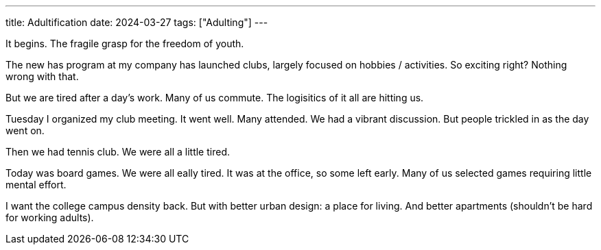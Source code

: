 ---
title: Adultification
date: 2024-03-27
tags: ["Adulting"]
---

It begins.
The fragile grasp for the freedom of youth.

The new has program at my company has launched clubs, largely focused on hobbies / activities.
So exciting right?
Nothing wrong with that.

But we are tired after a day's work.
Many of us commute.
The logisitics of it all are hitting us.

Tuesday I organized my club meeting.
It went well.
Many attended.
We had a vibrant discussion.
But people trickled in as the day went on.

Then we had tennis club.
We were all a little tired.

Today was board games.
We were all eally tired.
It was at the office, so some left early.
Many of us selected games requiring little mental effort.

I want the college campus density back.
But with better urban design: a place for living.
And better apartments (shouldn't be hard for working adults).
